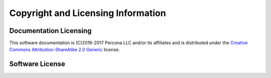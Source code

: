 ===================================
Copyright and Licensing Information
===================================


Documentation Licensing
=======================

This software documentation is (C)2016-2017 Percona LLC and/or its affiliates
and is distributed under the `Creative Commons Attribution-ShareAlike 2.0 Generic <http://creativecommons.org/licenses/by-sa/2.0/>`_ license.

Software License
================

